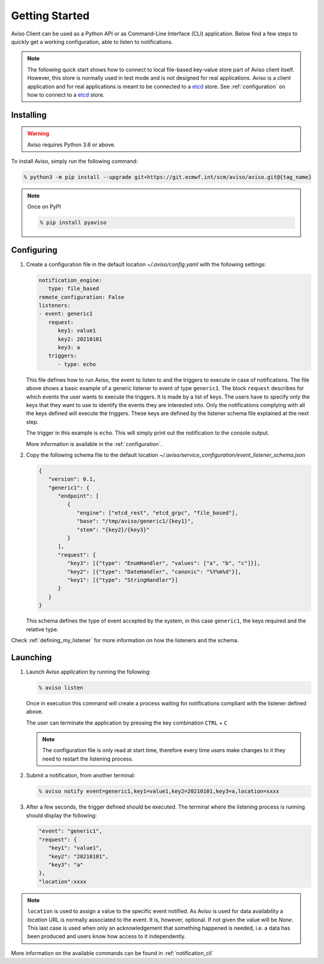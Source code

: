 .. _getting_started:

Getting Started
===============
Aviso Client can be used as a Python API or as Command-Line Interface (CLI) application. Below find a few steps to quickly get a working configuration, able to listen to notifications.

.. note::

   The following quick start shows how to connect to local file-based key-value store part of Aviso client itself. However, this store is normally used in test mode and is not designed for real applications. Aviso is a client application and for real applications is meant to be connected to a etcd_ store. See :ref:`configuration` on how to connect to a etcd_ store. 

.. _etcd: https://etcd.io/

Installing
----------

.. warning::
  Aviso requires Python 3.6 or above.


To install Aviso, simply run the following command:

.. code-block:: console

   % python3 -m pip install --upgrade git+https://git.ecmwf.int/scm/aviso/aviso.git@{tag_name}

.. note::

   Once on PyPI
   
   .. code-block:: console

      % pip install pyaviso


Configuring
-----------------

1. Create a configuration file in the default location `~/.aviso/config.yaml` with the following settings:

   .. code-block:: yaml

      notification_engine:
         type: file_based
      remote_configuration: False
      listeners:
      - event: generic1
         request:
            key1: value1
            key2: 20210101
            key3: a
         triggers:
            - type: echo

   This file defines how to run Aviso, the event to listen to and the triggers to execute in case of notifications. 
   The file above shows a basic example of a generic listener to event of type ``generic1``. 
   The block ``request`` describes for which events the user wants to execute the triggers. It is made by a list of keys. The users have to specify only the keys that they want to use to identify the events they are interested into. Only the notifications complying with all the keys defined will execute the triggers. These keys are defined by the listener schema file explained at the next step.

   The trigger in this example is ``echo``. This will simply print out the notification to the console output.

   More information is available in the :ref:`configuration`.

2. Copy the following schema file to the default location `~/.aviso/service_configuration/event_listener_schema.json`

   .. code-block:: json

      {
         "version": 0.1, 
         "generic1": {
            "endpoint": [
               {
                  "engine": ["etcd_rest", "etcd_grpc", "file_based"], 
                  "base": "/tmp/aviso/generic1/{key1}", 
                  "stem": "{key2}/{key3}"
               }
            ], 
            "request": {
               "key3": [{"type": "EnumHandler", "values": ["a", "b", "c"]}], 
               "key2": [{"type": "DateHandler", "canonic": "%Y%m%d"}], 
               "key1": [{"type": "StringHandler"}]
            }
         }
      }

   This schema defines the type of event accepted by the system, in this case ``generic1``, the keys required and the relative type.

Check :ref:`defining_my_listener` for more information on how the listeners and the schema.

Launching
-----------------

1. Launch Aviso application by running the following:

   .. code-block:: console

      % aviso listen

   Once in execution this command will create a process waiting for notifications compliant with the listener defined above.
      
   The user can terminate the application by pressing the key combination ``CTRL`` + ``C``

   .. note::
      The configuration file is only read at start time, therefore every time users make changes to it they need to restart the listening process.

2. Submit a notification, from another terminal:

   .. code-block:: console

      % aviso notify event=generic1,key1=value1,key2=20210101,key3=a,location=xxxx


3. After a few seconds, the trigger defined should be executed. The terminal where the listening process is running should display the following:

   .. code-block:: console

      "event": "generic1",
      "request": {
         "key1": "value1",
         "key2": "20210101",
         "key3": "a"
      },
      "location":xxxx

.. note::

   ``location`` is used to assign a value to the specific event notified. As Aviso is used for data availability a `location` URL is normally associated to the event. It is, however, optional. If not given the value will be `None`. This last case is used when only an acknowledgement that something happened is needed, i.e. a data has been produced and users know how access to it independently.
   
More information on the available commands can be found in :ref:`notification_cli`